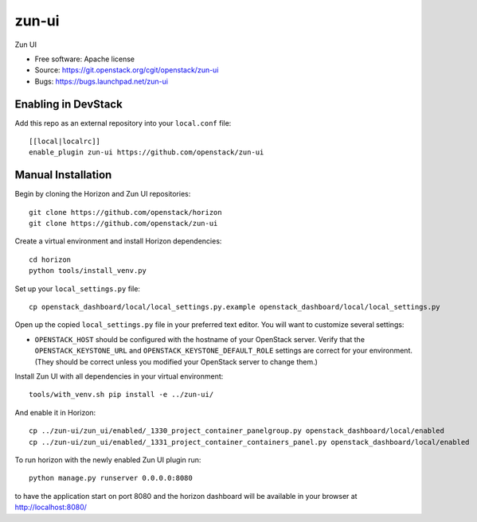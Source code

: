 ==========
zun-ui
==========

Zun UI

* Free software: Apache license
* Source: https://git.openstack.org/cgit/openstack/zun-ui
* Bugs: https://bugs.launchpad.net/zun-ui

Enabling in DevStack
--------------------

Add this repo as an external repository into your ``local.conf`` file::

    [[local|localrc]]
    enable_plugin zun-ui https://github.com/openstack/zun-ui

Manual Installation
-------------------

Begin by cloning the Horizon and Zun UI repositories::

    git clone https://github.com/openstack/horizon
    git clone https://github.com/openstack/zun-ui

Create a virtual environment and install Horizon dependencies::

    cd horizon
    python tools/install_venv.py

Set up your ``local_settings.py`` file::

    cp openstack_dashboard/local/local_settings.py.example openstack_dashboard/local/local_settings.py

Open up the copied ``local_settings.py`` file in your preferred text
editor. You will want to customize several settings:

-  ``OPENSTACK_HOST`` should be configured with the hostname of your
   OpenStack server. Verify that the ``OPENSTACK_KEYSTONE_URL`` and
   ``OPENSTACK_KEYSTONE_DEFAULT_ROLE`` settings are correct for your
   environment. (They should be correct unless you modified your
   OpenStack server to change them.)

Install Zun UI with all dependencies in your virtual environment::

    tools/with_venv.sh pip install -e ../zun-ui/

And enable it in Horizon::

    cp ../zun-ui/zun_ui/enabled/_1330_project_container_panelgroup.py openstack_dashboard/local/enabled
    cp ../zun-ui/zun_ui/enabled/_1331_project_container_containers_panel.py openstack_dashboard/local/enabled

To run horizon with the newly enabled Zun UI plugin run::

    python manage.py runserver 0.0.0.0:8080

to have the application start on port 8080 and the horizon dashboard will be
available in your browser at http://localhost:8080/
